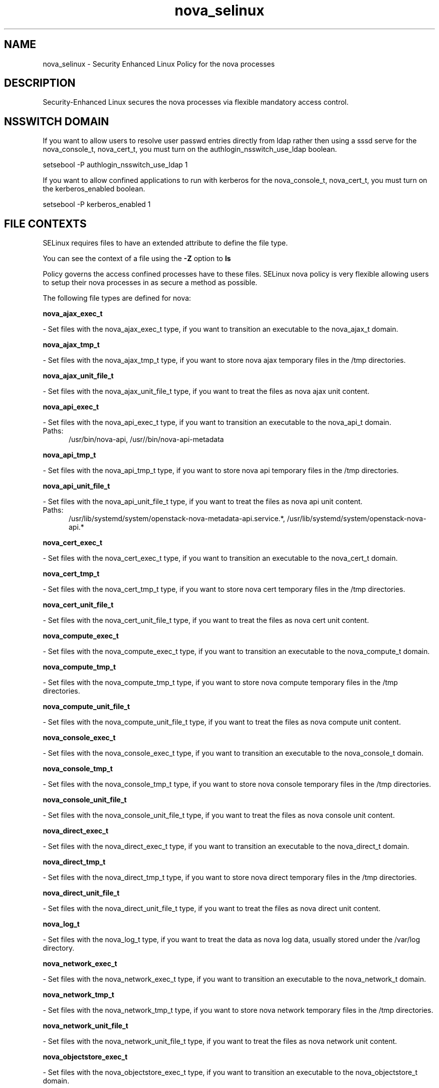 .TH  "nova_selinux"  "8"  "nova" "dwalsh@redhat.com" "nova SELinux Policy documentation"
.SH "NAME"
nova_selinux \- Security Enhanced Linux Policy for the nova processes
.SH "DESCRIPTION"

Security-Enhanced Linux secures the nova processes via flexible mandatory access
control.  

.SH NSSWITCH DOMAIN

.PP
If you want to allow users to resolve user passwd entries directly from ldap rather then using a sssd serve for the nova_console_t, nova_cert_t, you must turn on the authlogin_nsswitch_use_ldap boolean.

.EX
setsebool -P authlogin_nsswitch_use_ldap 1
.EE

.PP
If you want to allow confined applications to run with kerberos for the nova_console_t, nova_cert_t, you must turn on the kerberos_enabled boolean.

.EX
setsebool -P kerberos_enabled 1
.EE

.SH FILE CONTEXTS
SELinux requires files to have an extended attribute to define the file type. 
.PP
You can see the context of a file using the \fB\-Z\fP option to \fBls\bP
.PP
Policy governs the access confined processes have to these files. 
SELinux nova policy is very flexible allowing users to setup their nova processes in as secure a method as possible.
.PP 
The following file types are defined for nova:


.EX
.PP
.B nova_ajax_exec_t 
.EE

- Set files with the nova_ajax_exec_t type, if you want to transition an executable to the nova_ajax_t domain.


.EX
.PP
.B nova_ajax_tmp_t 
.EE

- Set files with the nova_ajax_tmp_t type, if you want to store nova ajax temporary files in the /tmp directories.


.EX
.PP
.B nova_ajax_unit_file_t 
.EE

- Set files with the nova_ajax_unit_file_t type, if you want to treat the files as nova ajax unit content.


.EX
.PP
.B nova_api_exec_t 
.EE

- Set files with the nova_api_exec_t type, if you want to transition an executable to the nova_api_t domain.

.br
.TP 5
Paths: 
/usr/bin/nova-api, /usr//bin/nova-api-metadata

.EX
.PP
.B nova_api_tmp_t 
.EE

- Set files with the nova_api_tmp_t type, if you want to store nova api temporary files in the /tmp directories.


.EX
.PP
.B nova_api_unit_file_t 
.EE

- Set files with the nova_api_unit_file_t type, if you want to treat the files as nova api unit content.

.br
.TP 5
Paths: 
/usr/lib/systemd/system/openstack-nova-metadata-api.service.*, /usr/lib/systemd/system/openstack-nova-api.*

.EX
.PP
.B nova_cert_exec_t 
.EE

- Set files with the nova_cert_exec_t type, if you want to transition an executable to the nova_cert_t domain.


.EX
.PP
.B nova_cert_tmp_t 
.EE

- Set files with the nova_cert_tmp_t type, if you want to store nova cert temporary files in the /tmp directories.


.EX
.PP
.B nova_cert_unit_file_t 
.EE

- Set files with the nova_cert_unit_file_t type, if you want to treat the files as nova cert unit content.


.EX
.PP
.B nova_compute_exec_t 
.EE

- Set files with the nova_compute_exec_t type, if you want to transition an executable to the nova_compute_t domain.


.EX
.PP
.B nova_compute_tmp_t 
.EE

- Set files with the nova_compute_tmp_t type, if you want to store nova compute temporary files in the /tmp directories.


.EX
.PP
.B nova_compute_unit_file_t 
.EE

- Set files with the nova_compute_unit_file_t type, if you want to treat the files as nova compute unit content.


.EX
.PP
.B nova_console_exec_t 
.EE

- Set files with the nova_console_exec_t type, if you want to transition an executable to the nova_console_t domain.


.EX
.PP
.B nova_console_tmp_t 
.EE

- Set files with the nova_console_tmp_t type, if you want to store nova console temporary files in the /tmp directories.


.EX
.PP
.B nova_console_unit_file_t 
.EE

- Set files with the nova_console_unit_file_t type, if you want to treat the files as nova console unit content.


.EX
.PP
.B nova_direct_exec_t 
.EE

- Set files with the nova_direct_exec_t type, if you want to transition an executable to the nova_direct_t domain.


.EX
.PP
.B nova_direct_tmp_t 
.EE

- Set files with the nova_direct_tmp_t type, if you want to store nova direct temporary files in the /tmp directories.


.EX
.PP
.B nova_direct_unit_file_t 
.EE

- Set files with the nova_direct_unit_file_t type, if you want to treat the files as nova direct unit content.


.EX
.PP
.B nova_log_t 
.EE

- Set files with the nova_log_t type, if you want to treat the data as nova log data, usually stored under the /var/log directory.


.EX
.PP
.B nova_network_exec_t 
.EE

- Set files with the nova_network_exec_t type, if you want to transition an executable to the nova_network_t domain.


.EX
.PP
.B nova_network_tmp_t 
.EE

- Set files with the nova_network_tmp_t type, if you want to store nova network temporary files in the /tmp directories.


.EX
.PP
.B nova_network_unit_file_t 
.EE

- Set files with the nova_network_unit_file_t type, if you want to treat the files as nova network unit content.


.EX
.PP
.B nova_objectstore_exec_t 
.EE

- Set files with the nova_objectstore_exec_t type, if you want to transition an executable to the nova_objectstore_t domain.


.EX
.PP
.B nova_objectstore_tmp_t 
.EE

- Set files with the nova_objectstore_tmp_t type, if you want to store nova objectstore temporary files in the /tmp directories.


.EX
.PP
.B nova_objectstore_unit_file_t 
.EE

- Set files with the nova_objectstore_unit_file_t type, if you want to treat the files as nova objectstore unit content.


.EX
.PP
.B nova_scheduler_exec_t 
.EE

- Set files with the nova_scheduler_exec_t type, if you want to transition an executable to the nova_scheduler_t domain.


.EX
.PP
.B nova_scheduler_tmp_t 
.EE

- Set files with the nova_scheduler_tmp_t type, if you want to store nova scheduler temporary files in the /tmp directories.


.EX
.PP
.B nova_scheduler_unit_file_t 
.EE

- Set files with the nova_scheduler_unit_file_t type, if you want to treat the files as nova scheduler unit content.


.EX
.PP
.B nova_var_lib_t 
.EE

- Set files with the nova_var_lib_t type, if you want to store the nova files under the /var/lib directory.


.EX
.PP
.B nova_var_run_t 
.EE

- Set files with the nova_var_run_t type, if you want to store the nova files under the /run directory.


.EX
.PP
.B nova_vncproxy_exec_t 
.EE

- Set files with the nova_vncproxy_exec_t type, if you want to transition an executable to the nova_vncproxy_t domain.

.br
.TP 5
Paths: 
/usr/bin/nova-vncproxy, /usr/bin/nova-xvpvncproxy

.EX
.PP
.B nova_vncproxy_tmp_t 
.EE

- Set files with the nova_vncproxy_tmp_t type, if you want to store nova vncproxy temporary files in the /tmp directories.


.EX
.PP
.B nova_vncproxy_unit_file_t 
.EE

- Set files with the nova_vncproxy_unit_file_t type, if you want to treat the files as nova vncproxy unit content.

.br
.TP 5
Paths: 
/usr/lib/systemd/system/openstack-nova-xvpvncproxy.*, /usr/lib/systemd/system/openstack-nova-vncproxy.*

.EX
.PP
.B nova_volume_exec_t 
.EE

- Set files with the nova_volume_exec_t type, if you want to transition an executable to the nova_volume_t domain.


.EX
.PP
.B nova_volume_tmp_t 
.EE

- Set files with the nova_volume_tmp_t type, if you want to store nova volume temporary files in the /tmp directories.


.EX
.PP
.B nova_volume_unit_file_t 
.EE

- Set files with the nova_volume_unit_file_t type, if you want to treat the files as nova volume unit content.


.PP
Note: File context can be temporarily modified with the chcon command.  If you want to permanently change the file context you need to use the 
.B semanage fcontext 
command.  This will modify the SELinux labeling database.  You will need to use
.B restorecon
to apply the labels.

.SH PROCESS TYPES
SELinux defines process types (domains) for each process running on the system
.PP
You can see the context of a process using the \fB\-Z\fP option to \fBps\bP
.PP
Policy governs the access confined processes have to files. 
SELinux nova policy is very flexible allowing users to setup their nova processes in as secure a method as possible.
.PP 
The following process types are defined for nova:

.EX
.B nova_api_t, nova_compute_t, nova_console_t, nova_network_t, nova_objectstore_t, nova_vncproxy_t, nova_volume_t, nova_scheduler_t, nova_ajax_t, nova_cert_t, nova_direct_t 
.EE
.PP
Note: 
.B semanage permissive -a PROCESS_TYPE 
can be used to make a process type permissive. Permissive process types are not denied access by SELinux. AVC messages will still be generated.

.SH "COMMANDS"
.B semanage fcontext
can also be used to manipulate default file context mappings.
.PP
.B semanage permissive
can also be used to manipulate whether or not a process type is permissive.
.PP
.B semanage module
can also be used to enable/disable/install/remove policy modules.

.PP
.B system-config-selinux 
is a GUI tool available to customize SELinux policy settings.

.SH AUTHOR	
This manual page was autogenerated by genman.py.

.SH "SEE ALSO"
selinux(8), nova(8), semanage(8), restorecon(8), chcon(1)

